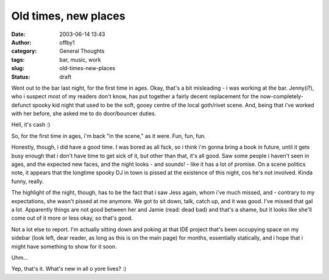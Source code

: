 Old times, new places
#####################
:date: 2003-06-14 13:43
:author: offby1
:category: General Thoughts
:tags: bar, music, work
:slug: old-times-new-places
:status: draft

Went out to the bar last night, for the first time in ages. Okay, that's
a bit misleading - i was working at the bar. Jenny(i?), who i suspect
most of my readers don't know, has put together a fairly decent
replacement for the now-completely-defunct spooky kid night that used to
be the soft, gooey centre of the local goth/rivet scene. And, being that
i've worked with her before, she asked me to do door/bouncer duties.

Hell, it's cash :)

So, for the first time in ages, i'm back "in the scene," as it were.
Fun, fun, fun.

Honestly, though, i did have a good time. I was bored as all fsck, so i
think i'm gonna bring a book in future, until it gets busy enough that i
don't have time to get sick of it, but other than that, it's all good.
Saw some people i haven't seen in ages, and the expected new faces, and
the night looks - and sounds! - like it has a lot of promise. On a scene
politics note, it appears that the longtime spooky DJ in town is pissed
at the existence of this night, cos he's not involved. Kinda funny,
really.

The highlight of the night, though, has to be the fact that i saw Jess
again, whom i've much missed, and - contrary to my expectations, she
wasn't pissed at me anymore. We got to sit down, talk, catch up, and it
was good. I've missed that gal a lot. Apparently things are not good
between her and Jamie (read: dead bad) and that's a shame, but it looks
like she'll come out of it more or less okay, so that's good.

Not a lot else to report. I'm actually sitting down and poking at that
IDE project that's been occupying space on my sidebar (look left, dear
reader, as long as this is on the main page) for months, essentially
statically, and i hope that i might have something to show for it soon.

Uhm...

Yep, that's it. What's new in all o yore lives? :)

